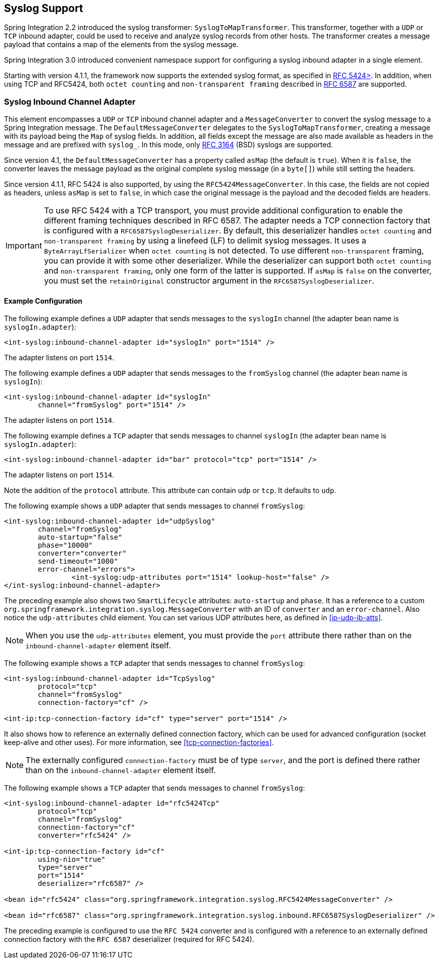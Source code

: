 [[syslog]]
== Syslog Support

Spring Integration 2.2 introduced the syslog transformer: `SyslogToMapTransformer`.
This transformer, together with a `UDP` or `TCP` inbound adapter, could be used to receive and analyze syslog records from other hosts.
The transformer creates a message payload that contains a map of the elements from the syslog message.

Spring Integration 3.0 introduced convenient namespace support for configuring a syslog inbound adapter in a single element.

Starting with version 4.1.1, the framework now supports the extended syslog format, as specified in https://tools.ietf.org/html/rfc5424[RFC 5424>].
In addition, when using TCP and RFC5424, both `octet counting` and `non-transparent framing` described in https://tools.ietf.org/html/rfc6587[RFC 6587] are supported.

[[syslog-inbound-adapter]]
=== Syslog Inbound Channel Adapter

This element encompasses a `UDP` or `TCP` inbound channel adapter and a `MessageConverter` to convert the syslog message to a Spring Integration message.
The `DefaultMessageConverter` delegates to the `SyslogToMapTransformer`, creating a message with its payload being the `Map` of syslog fields.
In addition, all fields except the message are also made available as headers in the message and are prefixed with `syslog_`.
In this mode, only https://tools.ietf.org/html/rfc3164[RFC 3164] (BSD) syslogs are supported.

Since version 4.1, the `DefaultMessageConverter` has a property called `asMap` (the default is `true`).
When it is `false`, the converter leaves the message payload as the original complete syslog message (in a `byte[]`) while still setting the headers.

Since version 4.1.1, RFC 5424 is also supported, by using the `RFC5424MessageConverter`.
In this case, the fields are not copied as headers, unless `asMap` is set to `false`, in which case the original message is the payload and the decoded fields are headers.

IMPORTANT: To use RFC 5424 with a TCP transport, you must provide additional configuration to enable the different framing techniques described in RFC 6587.
The adapter needs a TCP connection factory that is configured with a `RFC6587SyslogDeserializer`.
By default, this deserializer handles `octet counting` and `non-transparent framing` by using a linefeed (LF) to delimit syslog messages.
It uses a `ByteArrayLfSerializer` when `octet counting` is not detected.
To use different `non-transparent` framing, you can provide it with some other deserializer.
While the deserializer can support both `octet counting` and `non-transparent framing`, only one form of the latter is supported.
If `asMap` is `false` on the converter, you must set the `retainOriginal` constructor argument in the `RFC6587SyslogDeserializer`.

[[syslog-inbound-examplers]]
==== Example Configuration

The following example defines a `UDP` adapter that sends messages to the `syslogIn` channel (the adapter bean name is `syslogIn.adapter`):

====
[source,xml]
----
<int-syslog:inbound-channel-adapter id="syslogIn" port="1514" />
----
====

The adapter listens on port `1514`.

The following example defines a `UDP` adapter that sends messages to the `fromSyslog` channel (the adapter bean name is `syslogIn`):

====
[source,xml]
----
<int-syslog:inbound-channel-adapter id="syslogIn"
	channel="fromSyslog" port="1514" />
----
====

The adapter listens on port `1514`.

The following example defines a `TCP` adapter that sends messages to channel `syslogIn` (the adapter bean name is `syslogIn.adapter`):

====
[source,xml]
----
<int-syslog:inbound-channel-adapter id="bar" protocol="tcp" port="1514" />
----
====

The adapter listens on port `1514`.

Note the addition of the `protocol` attribute.
This attribute can contain `udp` or `tcp`.
It defaults to `udp`.

The following example shows a `UDP` adapter that sends messages to channel `fromSyslog`:

====
[source,xml]
----
<int-syslog:inbound-channel-adapter id="udpSyslog"
	channel="fromSyslog"
	auto-startup="false"
	phase="10000"
	converter="converter"
	send-timeout="1000"
	error-channel="errors">
		<int-syslog:udp-attributes port="1514" lookup-host="false" />
</int-syslog:inbound-channel-adapter>
----
====

The preceding example also shows two `SmartLifecycle` attributes: `auto-startup` and `phase`.
It has a reference to a custom `org.springframework.integration.syslog.MessageConverter` with an ID of `converter` and an `error-channel`.
Also notice the `udp-attributes` child element.
You can set various UDP attributes here, as defined in <<ip-udp-ib-atts>>.

NOTE: When you use the `udp-attributes` element, you must provide the `port` attribute there rather than on the `inbound-channel-adapter` element itself.

The following example shows a `TCP` adapter that sends messages to channel `fromSyslog`:

====
[source,xml]
----
<int-syslog:inbound-channel-adapter id="TcpSyslog"
	protocol="tcp"
	channel="fromSyslog"
	connection-factory="cf" />

<int-ip:tcp-connection-factory id="cf" type="server" port="1514" />
----
====

It also shows how to reference an externally defined connection factory, which can be used for advanced configuration (socket keep-alive and other uses).
For more information, see <<tcp-connection-factories>>.

NOTE: The externally configured `connection-factory` must be of type `server`, and the port is defined there rather than on the `inbound-channel-adapter` element itself.

The following example shows a `TCP` adapter that sends messages to channel `fromSyslog`:

====
[source,xml]
----
<int-syslog:inbound-channel-adapter id="rfc5424Tcp"
	protocol="tcp"
	channel="fromSyslog"
	connection-factory="cf"
	converter="rfc5424" />

<int-ip:tcp-connection-factory id="cf"
	using-nio="true"
	type="server"
	port="1514"
	deserializer="rfc6587" />

<bean id="rfc5424" class="org.springframework.integration.syslog.RFC5424MessageConverter" />

<bean id="rfc6587" class="org.springframework.integration.syslog.inbound.RFC6587SyslogDeserializer" />
----
====

The preceding example is configured to use the `RFC 5424` converter and is configured with a reference to an externally defined connection factory with the `RFC 6587` deserializer (required for RFC 5424).

